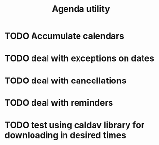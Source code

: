 #+TITLE:  Agenda utility

* TODO Accumulate calendars
* TODO deal with exceptions on dates
* TODO deal with cancellations
* TODO deal with reminders
* TODO test using caldav library for downloading in desired times
